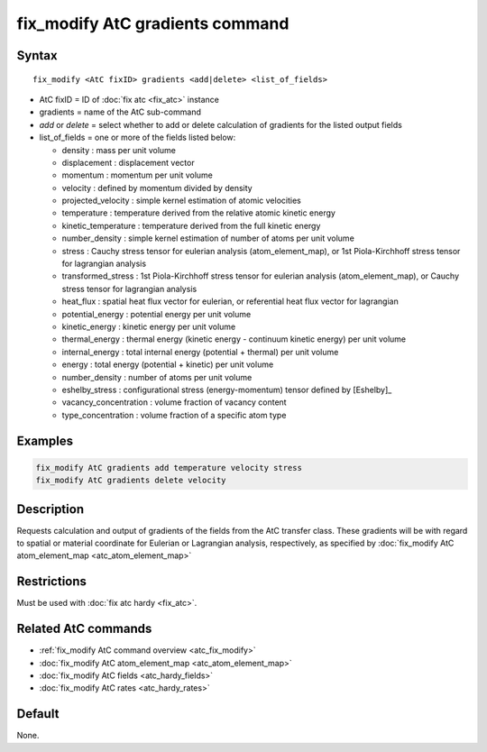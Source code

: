 .. index:: fix_modify AtC gradients

fix_modify AtC gradients command
================================

Syntax
""""""

.. parsed-literal::

   fix_modify <AtC fixID> gradients <add|delete> <list_of_fields>

* AtC fixID = ID of :doc:`fix atc <fix_atc>` instance
* gradients = name of the AtC sub-command
* *add* or *delete* = select whether to add or delete calculation of gradients for the listed output fields
* list_of_fields = one or more of the fields listed below:

  - density : mass per unit volume
  - displacement : displacement vector
  - momentum : momentum per unit volume
  - velocity : defined by momentum divided by density
  - projected_velocity : simple kernel estimation of atomic velocities
  - temperature : temperature derived from the relative atomic kinetic energy
  - kinetic_temperature : temperature derived from the full kinetic energy
  - number_density : simple kernel estimation of number of atoms per unit volume
  - stress : Cauchy stress tensor for eulerian analysis (atom_element_map), or 1st Piola-Kirchhoff stress tensor for lagrangian analysis
  - transformed_stress : 1st Piola-Kirchhoff stress tensor for eulerian analysis (atom_element_map), or Cauchy stress tensor for lagrangian analysis
  - heat_flux : spatial heat flux vector for eulerian, or referential heat flux vector for lagrangian
  - potential_energy : potential energy per unit volume
  - kinetic_energy : kinetic energy per unit volume
  - thermal_energy : thermal energy (kinetic energy - continuum kinetic energy) per unit volume
  - internal_energy : total internal energy (potential + thermal) per unit volume
  - energy : total energy (potential + kinetic) per unit volume
  - number_density : number of atoms per unit volume
  - eshelby_stress : configurational stress (energy-momentum) tensor defined by [Eshelby]_
  - vacancy_concentration : volume fraction of vacancy content
  - type_concentration : volume fraction of a specific atom type


Examples
""""""""

.. code-block:: LAMMPS

   fix_modify AtC gradients add temperature velocity stress
   fix_modify AtC gradients delete velocity


Description
"""""""""""

Requests calculation and output of gradients of the fields from the AtC
transfer class.  These gradients will be with regard to spatial or
material coordinate for Eulerian or Lagrangian analysis, respectively,
as specified by :doc:`fix_modify AtC atom_element_map <atc_atom_element_map>`


Restrictions
""""""""""""

Must be used with :doc:`fix atc hardy <fix_atc>`.

Related AtC commands
""""""""""""""""""""

- :ref:`fix_modify AtC command overview <atc_fix_modify>`
- :doc:`fix_modify AtC atom_element_map <atc_atom_element_map>`
- :doc:`fix_modify AtC fields <atc_hardy_fields>`
- :doc:`fix_modify AtC rates <atc_hardy_rates>`

Default
"""""""

None.
